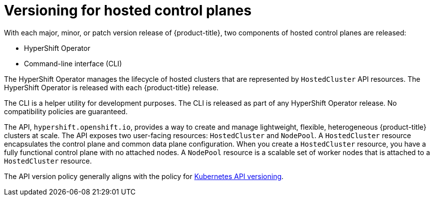 // Module included in the following assemblies:
//
// * architecture/control-plane.adoc


:_content-type: CONCEPT
[id="hosted-control-planes-version-support_{context}"]
= Versioning for hosted control planes

With each major, minor, or patch version release of {product-title}, two components of hosted control planes are released:

* HyperShift Operator
* Command-line interface (CLI)

The HyperShift Operator manages the lifecycle of hosted clusters that are represented by `HostedCluster` API resources. The HyperShift Operator is released with each {product-title} release.

The CLI is a helper utility for development purposes. The CLI is released as part of any HyperShift Operator release. No compatibility policies are guaranteed.

The API, `hypershift.openshift.io`, provides a way to create and manage lightweight, flexible, heterogeneous {product-title} clusters at scale. The API exposes two user-facing resources: `HostedCluster` and `NodePool`. A `HostedCluster` resource encapsulates the control plane and common data plane configuration. When you create a `HostedCluster` resource, you have a fully functional control plane with no attached nodes. A `NodePool` resource is a scalable set of worker nodes that is attached to a `HostedCluster` resource.

The API version policy generally aligns with the policy for link:https://kubernetes.io/docs/reference/using-api/#api-versioning[Kubernetes API versioning]. 



